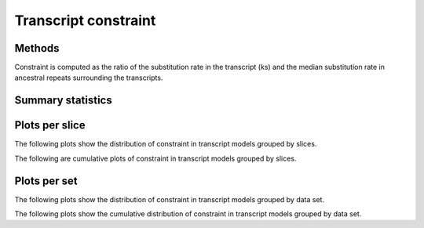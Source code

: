 *****************************
Transcript constraint
*****************************

Methods
=======

Constraint is computed as the ratio of the
substitution rate in the transcript (ks) and the
median substitution rate in ancestral repeats 
surrounding the transcripts.

Summary statistics
==================

.. report:: Trackers.RatesKsKa
   :render: table
   :transform: stats

   Distribution of constraint.

Plots per slice
===============

The following plots show the distribution of constraint
in transcript models grouped by slices.

.. report:: Trackers.RatesKsKa
   :render: line-plot
   :transform: histogram
   :tf-aggregate: normalized-total
   :tf-bins: @kska_range@
   :as-lines:
   :layout: column-2   

   Distribution of constraint.

The following are cumulative plots of constraint in transcript models grouped
by slices.

.. report:: Trackers.RatesKsKa
   :render: line-plot
   :transform: histogram
   :tf-aggregate: normalized-total,cumulative
   :tf-bins: @kska_range@
   :as-lines:
   :layout: column-2   

   Distribution of constraint.

Plots per set
=============

The following plots show the distribution of constraint
in transcript models grouped by data set.

.. report:: Trackers.RatesKsKa
   :render: line-plot
   :transform: histogram
   :tf-aggregate: normalized-total,cumulative
   :tf-bins: @kska_range@
   :groupby: track
   :as-lines:
   :layout: column-2   

   Distribution of constraint.

The following plots show the cumulative distribution of constraint
in transcript models grouped by data set.

.. report:: Trackers.RatesKsKa
   :render: line-plot
   :transform: histogram
   :tf-aggregate: normalized-total,cumulative
   :tf-bins: @kska_range@
   :groupby: track
   :as-lines:
   :layout: column-2   
 
   Distribution of constraint.
